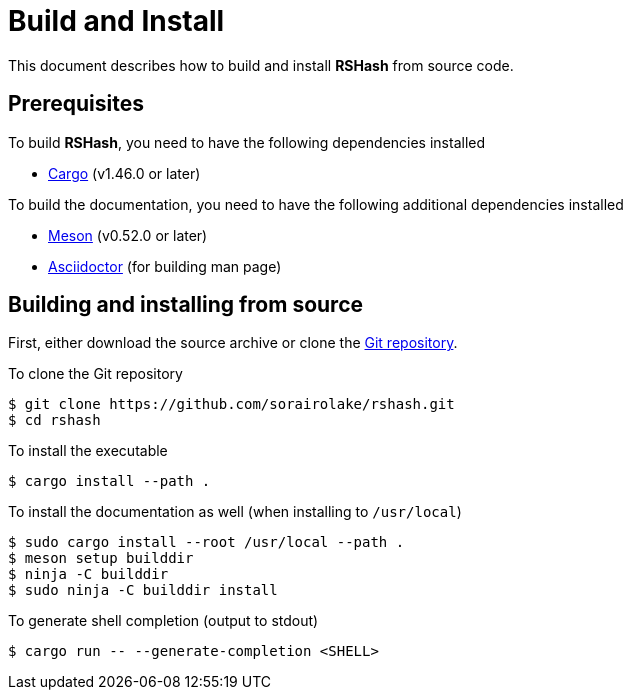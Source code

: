 = Build and Install

This document describes how to build and install *RSHash* from source code.

== Prerequisites

.To build *RSHash*, you need to have the following dependencies installed
* https://doc.rust-lang.org/stable/cargo/[Cargo] (v1.46.0 or later)

.To build the documentation, you need to have the following additional dependencies installed
* https://mesonbuild.com/[Meson] (v0.52.0 or later)
* https://asciidoctor.org/[Asciidoctor] (for building man page)

== Building and installing from source

First, either download the source archive or clone the https://github.com/sorairolake/rshash[Git repository].

.To clone the Git repository
[source, shell]
----
$ git clone https://github.com/sorairolake/rshash.git
$ cd rshash
----

.To install the executable
[source, shell]
----
$ cargo install --path .
----

.To install the documentation as well (when installing to `/usr/local`)
[source, shell]
----
$ sudo cargo install --root /usr/local --path .
$ meson setup builddir
$ ninja -C builddir
$ sudo ninja -C builddir install
----

.To generate shell completion (output to stdout)
[source, shell]
----
$ cargo run -- --generate-completion <SHELL>
----
